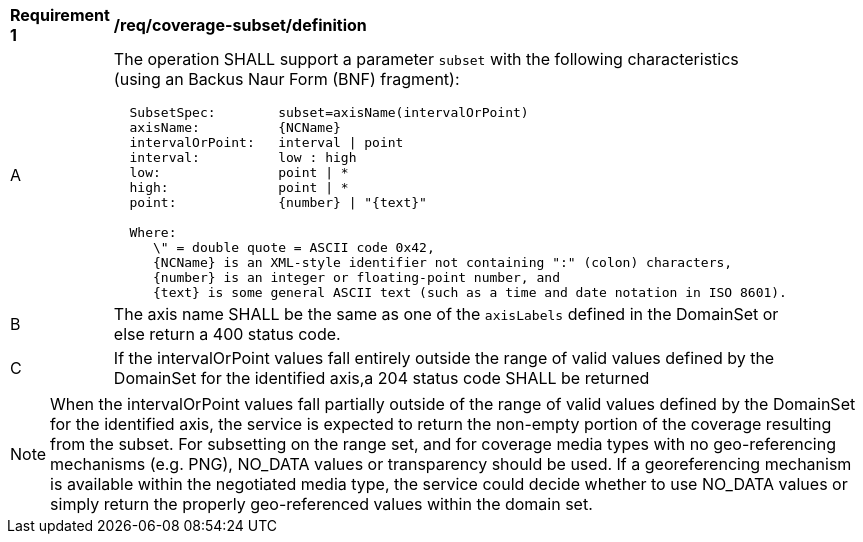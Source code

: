 [[req_coverage_subset-definition]]
[width="90%",cols="2,6a"]
|===
^|*Requirement {counter:req-id}* |*/req/coverage-subset/definition*
^|A |The operation SHALL support a parameter `subset` with the following characteristics (using an Backus Naur Form (BNF) fragment):

[source,BNF]
----
  SubsetSpec:        subset=axisName(intervalOrPoint)
  axisName:          {NCName}
  intervalOrPoint:   interval \| point
  interval:          low : high
  low:               point \| *
  high:              point \| *
  point:             {number} \| "{text}"

  Where:
     \" = double quote = ASCII code 0x42,
     {NCName} is an XML-style identifier not containing ":" (colon) characters,
     {number} is an integer or floating-point number, and
     {text} is some general ASCII text (such as a time and date notation in ISO 8601).
----
^|B |The axis name SHALL be the same as one of the `axisLabels` defined in the DomainSet or else return a 400 status code.
^|C |If the intervalOrPoint values fall entirely outside the range of valid values defined by the DomainSet for the identified axis,a 204 status code SHALL be returned
|===

NOTE: When the intervalOrPoint values fall partially outside of the range of valid values defined by the DomainSet for the identified axis,
the service is expected to return the non-empty portion of the coverage resulting from the subset.
For subsetting on the range set, and for coverage media types with no geo-referencing mechanisms (e.g. PNG), NO_DATA values or transparency should be used.
If a georeferencing mechanism is available within the negotiated media type, the service could decide whether to use NO_DATA values
or simply return the properly geo-referenced values within the domain set.

